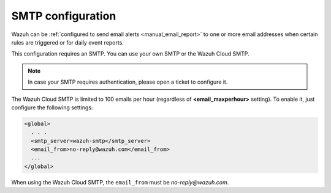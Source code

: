 .. Copyright (C) 2020 Wazuh, Inc.

.. _cloud_your_environment_configure_email_alerts:

.. meta::
  :description: Learn about how to configure your email alerts

SMTP configuration
==================

Wazuh can be :ref:`configured to send email alerts <manual_email_report>` to one or more email addresses when certain rules are triggered or for daily event reports.

This configuration requires an SMTP. You can use your own SMTP or the Wazuh Cloud SMTP.

.. note::

  In case your SMTP requires authentication, please open a ticket to configure it.

The Wazuh Cloud SMTP is limited to 100 emails per hour (regardless of **<email_maxperhour>** setting). To enable it, just configure the following settings:

.. code-block::

   <global>
     . . .
     <smtp_server>wazuh-smtp</smtp_server>
     <email_from>no-reply@wazuh.com</email_from>
     ...
   </global>

When using the Wazuh Cloud SMTP, the ``email_from`` must be `no-reply@wazuh.com`.
